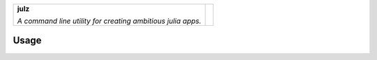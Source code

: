 +-------------------------------------------------------------+---------------------------------------------------------------------------------+
| **julz**                                                    | .. image:: https://raw.githubusercontent.com/djsegal/julz/master/julz_logo.png  |
|                                                             |                                                                                 |
| *A command line utility for creating ambitious julia apps.* |                                                                                 |
+-------------------------------------------------------------+---------------------------------------------------------------------------------+

Usage
-----


